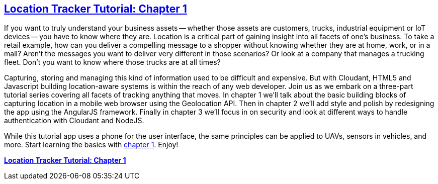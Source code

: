 == https://github.com/cloudant-labs/location-tracker-couchapp/blob/master/tutorial/tutorial.adoc[Location Tracker Tutorial: Chapter 1]

If you want to truly understand your business assets -- whether those assets are customers, trucks, industrial equipment or IoT devices -- you have to know where they are. Location is a critical part of gaining insight into all facets of one's business. To take a retail example, how can you deliver a compelling message to a shopper without knowing whether they are at home, work, or in a mall? Aren't the messages you want to deliver very different in those scenarios? Or look at a company that manages a trucking fleet. Don't you want to know where those trucks are at all times? 

Capturing, storing and managing this kind of information used to be difficult and expensive. But with Cloudant, HTML5 and Javascript building location-aware systems is within the reach of any web developer. Join us as we embark on a three-part tutorial series covering all facets of tracking anything that moves. In chapter 1 we'll talk about the basic building blocks of capturing location in a mobile web browser using the Geolocation API. Then in chapter 2 we'll add style and polish by redesigning the app using the AngularJS framework. Finally in chapter 3 we'll focus in on security and look at different ways to handle authentication with Cloudant and NodeJS. 

While this tutorial app uses a phone for the user interface, the same principles can be applied to UAVs, sensors in vehicles, and more. Start learning the basics with https://github.com/cloudant-labs/location-tracker-couchapp/blob/master/tutorial/tutorial.adoc[chapter 1]. Enjoy!

*https://github.com/cloudant-labs/location-tracker-couchapp/blob/master/tutorial/tutorial.adoc[Location Tracker Tutorial: Chapter 1]*